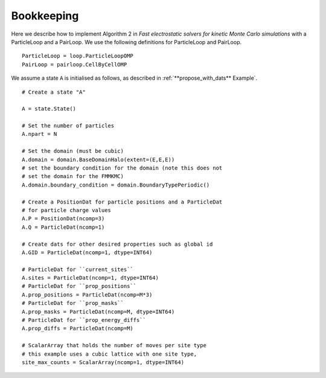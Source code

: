 Bookkeeping
===========

.. highlight:: python

Here we describe how to implement Algorithm 2 in  *Fast electrostatic solvers for kinetic Monte Carlo simulations* with a ParticleLoop and a PairLoop. We use the following definitions for ParticleLoop and PairLoop.

:: 

    ParticleLoop = loop.ParticleLoopOMP
    PairLoop = pairloop.CellByCellOMP

We assume a state ``A`` is initialised as follows, as described in :ref:`**propose_with_dats** Example`.

::

    # Create a state "A"

    A = state.State()
    
    # Set the number of particles
    A.npart = N

    # Set the domain (must be cubic)
    A.domain = domain.BaseDomainHalo(extent=(E,E,E))
    # set the boundary condition for the domain (note this does not
    # set the domain for the FMMKMC)
    A.domain.boundary_condition = domain.BoundaryTypePeriodic()
    
    # Create a PositionDat for particle positions and a ParticleDat
    # for particle charge values
    A.P = PositionDat(ncomp=3)
    A.Q = ParticleDat(ncomp=1)

    # Create dats for other desired properties such as global id
    A.GID = ParticleDat(ncomp=1, dtype=INT64)
    
    # ParticleDat for ``current_sites``
    A.sites = ParticleDat(ncomp=1, dtype=INT64)
    # ParticleDat for ``prop_positions``
    A.prop_positions = ParticleDat(ncomp=M*3)
    # ParticleDat for ``prop_masks``
    A.prop_masks = ParticleDat(ncomp=M, dtype=INT64)
    # ParticleDat for ``prop_energy_diffs``
    A.prop_diffs = ParticleDat(ncomp=M)

    # ScalarArray that holds the number of moves per site type
    # this example uses a cubic lattice with one site type,
    site_max_counts = ScalarArray(ncomp=1, dtype=INT64)
    







